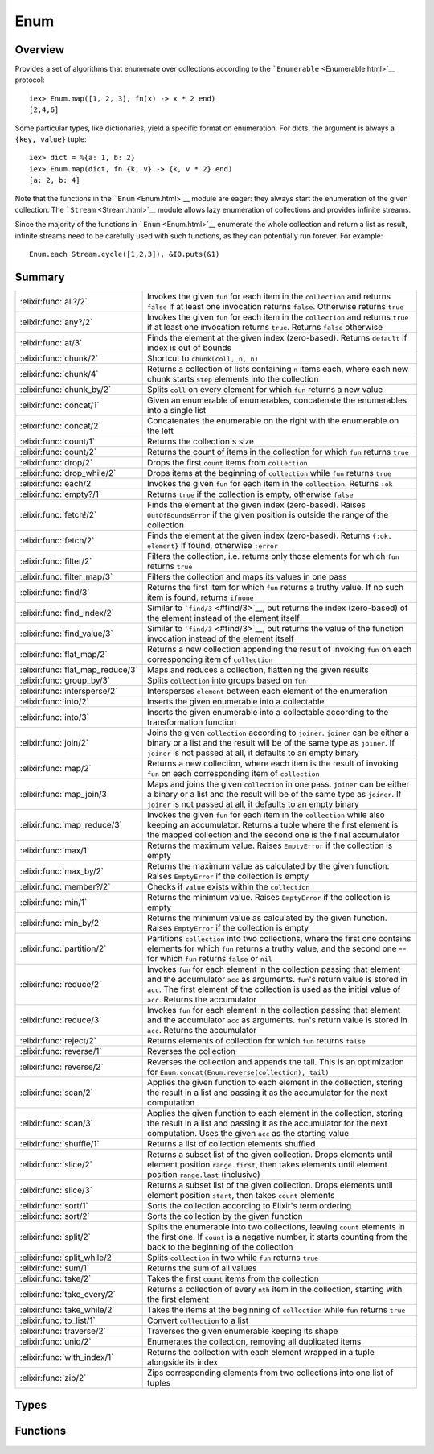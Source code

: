 Enum
==============================================================

.. elixir:module:: Enum

   :mtype: 

Overview
--------

Provides a set of algorithms that enumerate over collections according
to the ```Enumerable`` <Enumerable.html>`__ protocol:

::

    iex> Enum.map([1, 2, 3], fn(x) -> x * 2 end)
    [2,4,6]

Some particular types, like dictionaries, yield a specific format on
enumeration. For dicts, the argument is always a ``{key, value}`` tuple:

::

    iex> dict = %{a: 1, b: 2}
    iex> Enum.map(dict, fn {k, v} -> {k, v * 2} end)
    [a: 2, b: 4]

Note that the functions in the ```Enum`` <Enum.html>`__ module are
eager: they always start the enumeration of the given collection. The
```Stream`` <Stream.html>`__ module allows lazy enumeration of
collections and provides infinite streams.

Since the majority of the functions in ```Enum`` <Enum.html>`__
enumerate the whole collection and return a list as result, infinite
streams need to be carefully used with such functions, as they can
potentially run forever. For example:

::

    Enum.each Stream.cycle([1,2,3]), &IO.puts(&1)






Summary
-------

================================ =
:elixir:func:`all?/2`            Invokes the given ``fun`` for each item in the ``collection`` and returns ``false`` if at least one invocation returns ``false``. Otherwise returns ``true`` 

:elixir:func:`any?/2`            Invokes the given ``fun`` for each item in the ``collection`` and returns ``true`` if at least one invocation returns ``true``. Returns ``false`` otherwise 

:elixir:func:`at/3`              Finds the element at the given index (zero-based). Returns ``default`` if index is out of bounds 

:elixir:func:`chunk/2`           Shortcut to ``chunk(coll, n, n)`` 

:elixir:func:`chunk/4`           Returns a collection of lists containing ``n`` items each, where each new chunk starts ``step`` elements into the collection 

:elixir:func:`chunk_by/2`        Splits ``coll`` on every element for which ``fun`` returns a new value 

:elixir:func:`concat/1`          Given an enumerable of enumerables, concatenate the enumerables into a single list 

:elixir:func:`concat/2`          Concatenates the enumerable on the right with the enumerable on the left 

:elixir:func:`count/1`           Returns the collection's size 

:elixir:func:`count/2`           Returns the count of items in the collection for which ``fun`` returns ``true`` 

:elixir:func:`drop/2`            Drops the first ``count`` items from ``collection`` 

:elixir:func:`drop_while/2`      Drops items at the beginning of ``collection`` while ``fun`` returns ``true`` 

:elixir:func:`each/2`            Invokes the given ``fun`` for each item in the ``collection``. Returns ``:ok`` 

:elixir:func:`empty?/1`          Returns ``true`` if the collection is empty, otherwise ``false`` 

:elixir:func:`fetch!/2`          Finds the element at the given index (zero-based). Raises ``OutOfBoundsError`` if the given position is outside the range of the collection 

:elixir:func:`fetch/2`           Finds the element at the given index (zero-based). Returns ``{:ok, element}`` if found, otherwise ``:error`` 

:elixir:func:`filter/2`          Filters the collection, i.e. returns only those elements for which ``fun`` returns ``true`` 

:elixir:func:`filter_map/3`      Filters the collection and maps its values in one pass 

:elixir:func:`find/3`            Returns the first item for which ``fun`` returns a truthy value. If no such item is found, returns ``ifnone`` 

:elixir:func:`find_index/2`      Similar to ```find/3`` <#find/3>`__, but returns the index (zero-based) of the element instead of the element itself 

:elixir:func:`find_value/3`      Similar to ```find/3`` <#find/3>`__, but returns the value of the function invocation instead of the element itself 

:elixir:func:`flat_map/2`        Returns a new collection appending the result of invoking ``fun`` on each corresponding item of ``collection`` 

:elixir:func:`flat_map_reduce/3` Maps and reduces a collection, flattening the given results 

:elixir:func:`group_by/3`        Splits ``collection`` into groups based on ``fun`` 

:elixir:func:`intersperse/2`     Intersperses ``element`` between each element of the enumeration 

:elixir:func:`into/2`            Inserts the given enumerable into a collectable 

:elixir:func:`into/3`            Inserts the given enumerable into a collectable according to the transformation function 

:elixir:func:`join/2`            Joins the given ``collection`` according to ``joiner``. ``joiner`` can be either a binary or a list and the result will be of the same type as ``joiner``. If ``joiner`` is not passed at all, it defaults to an empty binary 

:elixir:func:`map/2`             Returns a new collection, where each item is the result of invoking ``fun`` on each corresponding item of ``collection`` 

:elixir:func:`map_join/3`        Maps and joins the given ``collection`` in one pass. ``joiner`` can be either a binary or a list and the result will be of the same type as ``joiner``. If ``joiner`` is not passed at all, it defaults to an empty binary 

:elixir:func:`map_reduce/3`      Invokes the given ``fun`` for each item in the ``collection`` while also keeping an accumulator. Returns a tuple where the first element is the mapped collection and the second one is the final accumulator 

:elixir:func:`max/1`             Returns the maximum value. Raises ``EmptyError`` if the collection is empty 

:elixir:func:`max_by/2`          Returns the maximum value as calculated by the given function. Raises ``EmptyError`` if the collection is empty 

:elixir:func:`member?/2`         Checks if ``value`` exists within the ``collection`` 

:elixir:func:`min/1`             Returns the minimum value. Raises ``EmptyError`` if the collection is empty 

:elixir:func:`min_by/2`          Returns the minimum value as calculated by the given function. Raises ``EmptyError`` if the collection is empty 

:elixir:func:`partition/2`       Partitions ``collection`` into two collections, where the first one contains elements for which ``fun`` returns a truthy value, and the second one -- for which ``fun`` returns ``false`` or ``nil`` 

:elixir:func:`reduce/2`          Invokes ``fun`` for each element in the collection passing that element and the accumulator ``acc`` as arguments. ``fun``'s return value is stored in ``acc``. The first element of the collection is used as the initial value of ``acc``. Returns the accumulator 

:elixir:func:`reduce/3`          Invokes ``fun`` for each element in the collection passing that element and the accumulator ``acc`` as arguments. ``fun``'s return value is stored in ``acc``. Returns the accumulator 

:elixir:func:`reject/2`          Returns elements of collection for which ``fun`` returns ``false`` 

:elixir:func:`reverse/1`         Reverses the collection 

:elixir:func:`reverse/2`         Reverses the collection and appends the tail. This is an optimization for ``Enum.concat(Enum.reverse(collection), tail)`` 

:elixir:func:`scan/2`            Applies the given function to each element in the collection, storing the result in a list and passing it as the accumulator for the next computation 

:elixir:func:`scan/3`            Applies the given function to each element in the collection, storing the result in a list and passing it as the accumulator for the next computation. Uses the given ``acc`` as the starting value 

:elixir:func:`shuffle/1`         Returns a list of collection elements shuffled 

:elixir:func:`slice/2`           Returns a subset list of the given collection. Drops elements until element position ``range.first``, then takes elements until element position ``range.last`` (inclusive) 

:elixir:func:`slice/3`           Returns a subset list of the given collection. Drops elements until element position ``start``, then takes ``count`` elements 

:elixir:func:`sort/1`            Sorts the collection according to Elixir's term ordering 

:elixir:func:`sort/2`            Sorts the collection by the given function 

:elixir:func:`split/2`           Splits the enumerable into two collections, leaving ``count`` elements in the first one. If ``count`` is a negative number, it starts counting from the back to the beginning of the collection 

:elixir:func:`split_while/2`     Splits ``collection`` in two while ``fun`` returns ``true`` 

:elixir:func:`sum/1`             Returns the sum of all values 

:elixir:func:`take/2`            Takes the first ``count`` items from the collection 

:elixir:func:`take_every/2`      Returns a collection of every ``nth`` item in the collection, starting with the first element 

:elixir:func:`take_while/2`      Takes the items at the beginning of ``collection`` while ``fun`` returns ``true`` 

:elixir:func:`to_list/1`         Convert ``collection`` to a list 

:elixir:func:`traverse/2`        Traverses the given enumerable keeping its shape 

:elixir:func:`uniq/2`            Enumerates the collection, removing all duplicated items 

:elixir:func:`with_index/1`      Returns the collection with each element wrapped in a tuple alongside its index 

:elixir:func:`zip/2`             Zips corresponding elements from two collections into one list of tuples 
================================ =



Types
-----

.. elixir:type:: Enum.t/0

   :elixir:type:`t/0` :: :elixir:type:`Enumerable.t/0`
   

.. elixir:type:: Enum.element/0

   :elixir:type:`element/0` :: any
   

.. elixir:type:: Enum.index/0

   :elixir:type:`index/0` :: non_neg_integer
   

.. elixir:type:: Enum.default/0

   :elixir:type:`default/0` :: any
   





Functions
---------

.. elixir:function:: Enum.all?/2
   :sig: all?(collection, fun \\ fn x -> x end)


   Specs:
   
 
   * all?(:elixir:type:`t/0`, (:elixir:type:`element/0` -> as_boolean(term))) :: boolean
 

   
   Invokes the given ``fun`` for each item in the ``collection`` and
   returns ``false`` if at least one invocation returns ``false``.
   Otherwise returns ``true``.
   
   **Examples**
   
   ::
   
       iex> Enum.all?([2, 4, 6], fn(x) -> rem(x, 2) == 0 end)
       true
   
       iex> Enum.all?([2, 3, 4], fn(x) -> rem(x, 2) == 0 end)
       false
   
   If no function is given, it defaults to checking if all items in the
   collection evaluate to ``true``.
   
   ::
   
       iex> Enum.all?([1, 2, 3])
       true
   
       iex> Enum.all?([1, nil, 3])
       false
   
   
   

.. elixir:function:: Enum.any?/2
   :sig: any?(collection, fun \\ fn x -> x end)


   Specs:
   
 
   * any?(:elixir:type:`t/0`, (:elixir:type:`element/0` -> as_boolean(term))) :: boolean
 

   
   Invokes the given ``fun`` for each item in the ``collection`` and
   returns ``true`` if at least one invocation returns ``true``. Returns
   ``false`` otherwise.
   
   **Examples**
   
   ::
   
       iex> Enum.any?([2, 4, 6], fn(x) -> rem(x, 2) == 1 end)
       false
   
       iex> Enum.any?([2, 3, 4], fn(x) -> rem(x, 2) == 1 end)
       true
   
   If no function is given, it defaults to checking if at least one item in
   the collection evaluates to ``true``.
   
   ::
   
       iex> Enum.any?([false, false, false])
       false
   
       iex> Enum.any?([false, true, false])
       true
   
   
   

.. elixir:function:: Enum.at/3
   :sig: at(collection, n, default \\ nil)


   Specs:
   
 
   * at(:elixir:type:`t/0`, integer, :elixir:type:`default/0`) :: :elixir:type:`element/0` | :elixir:type:`default/0`
 

   
   Finds the element at the given index (zero-based). Returns ``default``
   if index is out of bounds.
   
   **Examples**
   
   ::
   
       iex> Enum.at([2, 4, 6], 0)
       2
   
       iex> Enum.at([2, 4, 6], 2)
       6
   
       iex> Enum.at([2, 4, 6], 4)
       nil
   
       iex> Enum.at([2, 4, 6], 4, :none)
       :none
   
   
   

.. elixir:function:: Enum.chunk/2
   :sig: chunk(coll, n)


   Specs:
   
 
   * chunk(:elixir:type:`t/0`, non_neg_integer) :: [[]]
 

   
   Shortcut to ``chunk(coll, n, n)``.
   
   

.. elixir:function:: Enum.chunk/4
   :sig: chunk(coll, n, step, pad \\ nil)


   Specs:
   
 
   * chunk(:elixir:type:`t/0`, non_neg_integer, non_neg_integer, :elixir:type:`t/0` | nil) :: [[]]
 

   
   Returns a collection of lists containing ``n`` items each, where each
   new chunk starts ``step`` elements into the collection.
   
   ``step`` is optional and, if not passed, defaults to ``n``, i.e. chunks
   do not overlap. If the final chunk does not have ``n`` elements to fill
   the chunk, elements are taken as necessary from ``pad`` if it was
   passed. If ``pad`` is passed and does not have enough elements to fill
   the chunk, then the chunk is returned anyway with less than ``n``
   elements. If ``pad`` is not passed at all or is ``nil``, then the
   partial chunk is discarded from the result.
   
   **Examples**
   
   ::
   
       iex> Enum.chunk([1, 2, 3, 4, 5, 6], 2)
       [[1, 2], [3, 4], [5, 6]]
   
       iex> Enum.chunk([1, 2, 3, 4, 5, 6], 3, 2)
       [[1, 2, 3], [3, 4, 5]]
   
       iex> Enum.chunk([1, 2, 3, 4, 5, 6], 3, 2, [7])
       [[1, 2, 3], [3, 4, 5], [5, 6, 7]]
   
       iex> Enum.chunk([1, 2, 3, 4, 5, 6], 3, 3, [])
       [[1, 2, 3], [4, 5, 6]]
   
   
   

.. elixir:function:: Enum.chunk_by/2
   :sig: chunk_by(coll, fun)


   Specs:
   
 
   * chunk_by(:elixir:type:`t/0`, (:elixir:type:`element/0` -> any)) :: [[]]
 

   
   Splits ``coll`` on every element for which ``fun`` returns a new value.
   
   **Examples**
   
   ::
   
       iex> Enum.chunk_by([1, 2, 2, 3, 4, 4, 6, 7, 7], &(rem(&1, 2) == 1))
       [[1], [2, 2], [3], [4, 4, 6], [7, 7]]
   
   
   

.. elixir:function:: Enum.concat/1
   :sig: concat(enumerables)


   Specs:
   
 
   * concat(:elixir:type:`t/0`) :: :elixir:type:`t/0`
 

   
   Given an enumerable of enumerables, concatenate the enumerables into a
   single list.
   
   **Examples**
   
   ::
   
       iex> Enum.concat([1..3, 4..6, 7..9])
       [1,2,3,4,5,6,7,8,9]
   
       iex> Enum.concat([[1, [2], 3], [4], [5, 6]])
       [1,[2],3,4,5,6]
   
   
   

.. elixir:function:: Enum.concat/2
   :sig: concat(left, right)


   Specs:
   
 
   * concat(:elixir:type:`t/0`, :elixir:type:`t/0`) :: :elixir:type:`t/0`
 

   
   Concatenates the enumerable on the right with the enumerable on the
   left.
   
   This function produces the same result as the
   ```Kernel.++/2`` <Kernel.html#++/2>`__ operator for lists.
   
   **Examples**
   
   ::
   
       iex> Enum.concat(1..3, 4..6)
       [1,2,3,4,5,6]
   
       iex> Enum.concat([1, 2, 3], [4, 5, 6])
       [1,2,3,4,5,6]
   
   
   

.. elixir:function:: Enum.count/1
   :sig: count(collection)


   Specs:
   
 
   * count(:elixir:type:`t/0`) :: non_neg_integer
 

   
   Returns the collection's size.
   
   **Examples**
   
   ::
   
       iex> Enum.count([1, 2, 3])
       3
   
   
   

.. elixir:function:: Enum.count/2
   :sig: count(collection, fun)


   Specs:
   
 
   * count(:elixir:type:`t/0`, (:elixir:type:`element/0` -> as_boolean(term))) :: non_neg_integer
 

   
   Returns the count of items in the collection for which ``fun`` returns
   ``true``.
   
   **Examples**
   
   ::
   
       iex> Enum.count([1, 2, 3, 4, 5], fn(x) -> rem(x, 2) == 0 end)
       2
   
   
   

.. elixir:function:: Enum.drop/2
   :sig: drop(collection, count)


   Specs:
   
 
   * drop(:elixir:type:`t/0`, integer) :: []
 

   
   Drops the first ``count`` items from ``collection``.
   
   If a negative value ``count`` is given, the last ``count`` values will
   be dropped. The collection is enumerated once to retrieve the proper
   index and the remaining calculation is performed from the end.
   
   **Examples**
   
   ::
   
       iex> Enum.drop([1, 2, 3], 2)
       [3]
   
       iex> Enum.drop([1, 2, 3], 10)
       []
   
       iex> Enum.drop([1, 2, 3], 0)
       [1,2,3]
   
       iex> Enum.drop([1, 2, 3], -1)
       [1,2]
   
   
   

.. elixir:function:: Enum.drop_while/2
   :sig: drop_while(collection, fun)


   Specs:
   
 
   * drop_while(:elixir:type:`t/0`, (:elixir:type:`element/0` -> as_boolean(term))) :: []
 

   
   Drops items at the beginning of ``collection`` while ``fun`` returns
   ``true``.
   
   **Examples**
   
   ::
   
       iex> Enum.drop_while([1, 2, 3, 4, 5], fn(x) -> x < 3 end)
       [3,4,5]
   
   
   

.. elixir:function:: Enum.each/2
   :sig: each(collection, fun)


   Specs:
   
 
   * each(:elixir:type:`t/0`, (:elixir:type:`element/0` -> any)) :: :ok
 

   
   Invokes the given ``fun`` for each item in the ``collection``. Returns
   ``:ok``.
   
   **Examples**
   
   ::
   
       Enum.each(["some", "example"], fn(x) -> IO.puts x end)
       "some"
       "example"
       #=> :ok
   
   
   

.. elixir:function:: Enum.empty?/1
   :sig: empty?(collection)


   Specs:
   
 
   * empty?(:elixir:type:`t/0`) :: boolean
 

   
   Returns ``true`` if the collection is empty, otherwise ``false``.
   
   **Examples**
   
   ::
   
       iex> Enum.empty?([])
       true
   
       iex> Enum.empty?([1, 2, 3])
       false
   
   
   

.. elixir:function:: Enum.fetch/2
   :sig: fetch(collection, n)


   Specs:
   
 
   * fetch(:elixir:type:`t/0`, integer) :: {:ok, :elixir:type:`element/0`} | :error
 

   
   Finds the element at the given index (zero-based). Returns
   ``{:ok, element}`` if found, otherwise ``:error``.
   
   A negative index can be passed, which means the collection is enumerated
   once and the index is counted from the end (i.e. ``-1`` fetches the last
   element).
   
   **Examples**
   
   ::
   
       iex> Enum.fetch([2, 4, 6], 0)
       {:ok, 2}
   
       iex> Enum.fetch([2, 4, 6], 2)
       {:ok, 6}
   
       iex> Enum.fetch([2, 4, 6], 4)
       :error
   
   
   

.. elixir:function:: Enum.fetch!/2
   :sig: fetch!(collection, n)


   Specs:
   
 
   * fetch!(:elixir:type:`t/0`, integer) :: :elixir:type:`element/0` | no_return
 

   
   Finds the element at the given index (zero-based). Raises
   ``OutOfBoundsError`` if the given position is outside the range of the
   collection.
   
   **Examples**
   
   ::
   
       iex> Enum.fetch!([2, 4, 6], 0)
       2
   
       iex> Enum.fetch!([2, 4, 6], 2)
       6
   
       iex> Enum.fetch!([2, 4, 6], 4)
       ** (Enum.OutOfBoundsError) out of bounds error
   
   
   

.. elixir:function:: Enum.filter/2
   :sig: filter(collection, fun)


   Specs:
   
 
   * filter(:elixir:type:`t/0`, (:elixir:type:`element/0` -> as_boolean(term))) :: []
 

   
   Filters the collection, i.e. returns only those elements for which
   ``fun`` returns ``true``.
   
   **Examples**
   
   ::
   
       iex> Enum.filter([1, 2, 3], fn(x) -> rem(x, 2) == 0 end)
       [2]
   
   
   

.. elixir:function:: Enum.filter_map/3
   :sig: filter_map(collection, filter, mapper)


   Specs:
   
 
   * filter_map(:elixir:type:`t/0`, (:elixir:type:`element/0` -> as_boolean(term)), (:elixir:type:`element/0` -> :elixir:type:`element/0`)) :: []
 

   
   Filters the collection and maps its values in one pass.
   
   **Examples**
   
   ::
   
       iex> Enum.filter_map([1, 2, 3], fn(x) -> rem(x, 2) == 0 end, &(&1 * 2))
       [4]
   
   
   

.. elixir:function:: Enum.find/3
   :sig: find(collection, ifnone \\ nil, fun)


   Specs:
   
 
   * find(:elixir:type:`t/0`, :elixir:type:`default/0`, (:elixir:type:`element/0` -> any)) :: :elixir:type:`element/0` | :elixir:type:`default/0`
 

   
   Returns the first item for which ``fun`` returns a truthy value. If no
   such item is found, returns ``ifnone``.
   
   **Examples**
   
   ::
   
       iex> Enum.find([2, 4, 6], fn(x) -> rem(x, 2) == 1 end)
       nil
   
       iex> Enum.find([2, 4, 6], 0, fn(x) -> rem(x, 2) == 1 end)
       0
   
       iex> Enum.find([2, 3, 4], fn(x) -> rem(x, 2) == 1 end)
       3
   
   
   

.. elixir:function:: Enum.find_index/2
   :sig: find_index(collection, fun)


   Specs:
   
 
   * find_index(:elixir:type:`t/0`, (:elixir:type:`element/0` -> any)) :: :elixir:type:`index/0` | nil
 

   
   Similar to ```find/3`` <#find/3>`__, but returns the index (zero-based)
   of the element instead of the element itself.
   
   **Examples**
   
   ::
   
       iex> Enum.find_index([2, 4, 6], fn(x) -> rem(x, 2) == 1 end)
       nil
   
       iex> Enum.find_index([2, 3, 4], fn(x) -> rem(x, 2) == 1 end)
       1
   
   
   

.. elixir:function:: Enum.find_value/3
   :sig: find_value(collection, ifnone \\ nil, fun)


   Specs:
   
 
   * find_value(:elixir:type:`t/0`, any, (:elixir:type:`element/0` -> any)) :: any | nil
 

   
   Similar to ```find/3`` <#find/3>`__, but returns the value of the
   function invocation instead of the element itself.
   
   **Examples**
   
   ::
   
       iex> Enum.find_value([2, 4, 6], fn(x) -> rem(x, 2) == 1 end)
       nil
   
       iex> Enum.find_value([2, 3, 4], fn(x) -> rem(x, 2) == 1 end)
       true
   
   
   

.. elixir:function:: Enum.flat_map/2
   :sig: flat_map(collection, fun)


   Specs:
   
 
   * flat_map(:elixir:type:`t/0`, (:elixir:type:`element/0` -> :elixir:type:`t/0`)) :: []
 

   
   Returns a new collection appending the result of invoking ``fun`` on
   each corresponding item of ``collection``.
   
   The given function should return an enumerable.
   
   **Examples**
   
   ::
   
       iex> Enum.flat_map([:a, :b, :c], fn(x) -> [x, x] end)
       [:a, :a, :b, :b, :c, :c]
   
       iex> Enum.flat_map([{1,3}, {4,6}], fn({x,y}) -> x..y end)
       [1, 2, 3, 4, 5, 6]
   
   
   

.. elixir:function:: Enum.flat_map_reduce/3
   :sig: flat_map_reduce(collection, acc, fun)


   Specs:
   
 
   * (flat_map_reduce(:elixir:type:`t/0`, acc, fun) :: {[any], any}) when fun: (:elixir:type:`element/0`, acc -> {:elixir:type:`t/0`, acc} | {:halt, acc}), acc: any
 

   
   Maps and reduces a collection, flattening the given results.
   
   It expects an accumulator and a function that receives each stream item
   and an accumulator, and must return a tuple containing a new stream
   (often a list) with the new accumulator or a tuple with ``:halt`` as
   first element and the accumulator as second.
   
   **Examples**
   
   ::
   
       iex> enum = 1..100
       iex> n = 3
       iex> Enum.flat_map_reduce(enum, 0, fn i, acc ->
       ...>   if acc < n, do: {[i], acc + 1}, else: {:halt, acc}
       ...> end)
       {[1,2,3], 3}
   
   
   

.. elixir:function:: Enum.group_by/3
   :sig: group_by(collection, dict \\ %{}, fun)


   Specs:
   
 
   * (group_by(:elixir:type:`t/0`, dict, (:elixir:type:`element/0` -> any)) :: dict) when dict: :elixir:type:`Dict.t/0`
 

   
   Splits ``collection`` into groups based on ``fun``.
   
   The result is a dict (by default a map) where each key is a group and
   each value is a list of elements from ``collection`` for which ``fun``
   returned that group. Ordering is not necessarily preserved.
   
   **Examples**
   
   ::
   
       iex> Enum.group_by(~w{ant buffalo cat dingo}, &String.length/1)
       %{3 => ["cat", "ant"], 7 => ["buffalo"], 5 => ["dingo"]}
   
   
   

.. elixir:function:: Enum.intersperse/2
   :sig: intersperse(collection, element)


   Specs:
   
 
   * intersperse(:elixir:type:`t/0`, :elixir:type:`element/0`) :: []
 

   
   Intersperses ``element`` between each element of the enumeration.
   
   Complexity: O(n)
   
   **Examples**
   
   ::
   
       iex> Enum.intersperse([1, 2, 3], 0)
       [1, 0, 2, 0, 3]
   
       iex> Enum.intersperse([1], 0)
       [1]
   
       iex> Enum.intersperse([], 0)
       []
   
   
   

.. elixir:function:: Enum.into/2
   :sig: into(collection, list)


   Specs:
   
 
   * into(:elixir:type:`Enumerable.t/0`, :elixir:type:`Collectable.t/0`) :: :elixir:type:`Collectable.t/0`
 

   
   Inserts the given enumerable into a collectable.
   
   **Examples**
   
   ::
   
       iex> Enum.into([1, 2], [0])
       [0, 1, 2]
   
       iex> Enum.into([a: 1, b: 2], %{})
       %{a: 1, b: 2}
   
   
   

.. elixir:function:: Enum.into/3
   :sig: into(collection, list, transform)


   Specs:
   
 
   * into(:elixir:type:`Enumerable.t/0`, :elixir:type:`Collectable.t/0`, (term -> term)) :: :elixir:type:`Collectable.t/0`
 

   
   Inserts the given enumerable into a collectable according to the
   transformation function.
   
   **Examples**
   
   ::
   
       iex> Enum.into([2, 3], [3], fn x -> x * 3 end)
       [3, 6, 9]
   
   
   

.. elixir:function:: Enum.join/2
   :sig: join(collection, joiner \\ "")


   Specs:
   
 
   * join(:elixir:type:`t/0`, :elixir:type:`String.t/0`) :: :elixir:type:`String.t/0`
 

   
   Joins the given ``collection`` according to ``joiner``. ``joiner`` can
   be either a binary or a list and the result will be of the same type as
   ``joiner``. If ``joiner`` is not passed at all, it defaults to an empty
   binary.
   
   All items in the collection must be convertible to a binary, otherwise
   an error is raised.
   
   **Examples**
   
   ::
   
       iex> Enum.join([1, 2, 3])
       "123"
   
       iex> Enum.join([1, 2, 3], " = ")
       "1 = 2 = 3"
   
   
   

.. elixir:function:: Enum.map/2
   :sig: map(collection, fun)


   Specs:
   
 
   * map(:elixir:type:`t/0`, (:elixir:type:`element/0` -> any)) :: []
 

   
   Returns a new collection, where each item is the result of invoking
   ``fun`` on each corresponding item of ``collection``.
   
   For dicts, the function expects a key-value tuple.
   
   **Examples**
   
   ::
   
       iex> Enum.map([1, 2, 3], fn(x) -> x * 2 end)
       [2, 4, 6]
   
       iex> Enum.map([a: 1, b: 2], fn({k, v}) -> {k, -v} end)
       [a: -1, b: -2]
   
   
   

.. elixir:function:: Enum.map_join/3
   :sig: map_join(collection, joiner \\ "", mapper)


   Specs:
   
 
   * map_join(:elixir:type:`t/0`, :elixir:type:`String.t/0`, (:elixir:type:`element/0` -> any)) :: :elixir:type:`String.t/0`
 

   
   Maps and joins the given ``collection`` in one pass. ``joiner`` can be
   either a binary or a list and the result will be of the same type as
   ``joiner``. If ``joiner`` is not passed at all, it defaults to an empty
   binary.
   
   All items in the collection must be convertible to a binary, otherwise
   an error is raised.
   
   **Examples**
   
   ::
   
       iex> Enum.map_join([1, 2, 3], &(&1 * 2))
       "246"
   
       iex> Enum.map_join([1, 2, 3], " = ", &(&1 * 2))
       "2 = 4 = 6"
   
   
   

.. elixir:function:: Enum.map_reduce/3
   :sig: map_reduce(collection, acc, fun)


   Specs:
   
 
   * map_reduce(:elixir:type:`t/0`, any, (:elixir:type:`element/0`, any -> any)) :: any
 

   
   Invokes the given ``fun`` for each item in the ``collection`` while also
   keeping an accumulator. Returns a tuple where the first element is the
   mapped collection and the second one is the final accumulator.
   
   For dicts, the first tuple element must be a ``{key, value}`` tuple.
   
   **Examples**
   
   ::
   
       iex> Enum.map_reduce([1, 2, 3], 0, fn(x, acc) -> {x * 2, x + acc} end)
       {[2, 4, 6], 6}
   
   
   

.. elixir:function:: Enum.max/1
   :sig: max(collection)


   Specs:
   
 
   * max(:elixir:type:`t/0`) :: :elixir:type:`element/0` | no_return
 

   
   Returns the maximum value. Raises ``EmptyError`` if the collection is
   empty.
   
   **Examples**
   
   ::
   
       iex> Enum.max([1, 2, 3])
       3
   
   
   

.. elixir:function:: Enum.max_by/2
   :sig: max_by(collection, fun)


   Specs:
   
 
   * max_by(:elixir:type:`t/0`, (:elixir:type:`element/0` -> any)) :: :elixir:type:`element/0` | no_return
 

   
   Returns the maximum value as calculated by the given function. Raises
   ``EmptyError`` if the collection is empty.
   
   **Examples**
   
   ::
   
       iex> Enum.max_by(["a", "aa", "aaa"], fn(x) -> String.length(x) end)
       "aaa"
   
   
   

.. elixir:function:: Enum.member?/2
   :sig: member?(collection, value)


   Specs:
   
 
   * member?(:elixir:type:`t/0`, :elixir:type:`element/0`) :: boolean
 

   
   Checks if ``value`` exists within the ``collection``.
   
   Membership is tested with the match (``===``) operator, although
   enumerables like ranges may include floats inside the given range.
   
   **Examples**
   
   ::
   
       iex> Enum.member?(1..10, 5)
       true
   
       iex> Enum.member?([:a, :b, :c], :d)
       false
   
   
   

.. elixir:function:: Enum.min/1
   :sig: min(collection)


   Specs:
   
 
   * min(:elixir:type:`t/0`) :: :elixir:type:`element/0` | no_return
 

   
   Returns the minimum value. Raises ``EmptyError`` if the collection is
   empty.
   
   **Examples**
   
   ::
   
       iex> Enum.min([1, 2, 3])
       1
   
   
   

.. elixir:function:: Enum.min_by/2
   :sig: min_by(collection, fun)


   Specs:
   
 
   * min_by(:elixir:type:`t/0`, (:elixir:type:`element/0` -> any)) :: :elixir:type:`element/0` | no_return
 

   
   Returns the minimum value as calculated by the given function. Raises
   ``EmptyError`` if the collection is empty.
   
   **Examples**
   
   ::
   
       iex> Enum.min_by(["a", "aa", "aaa"], fn(x) -> String.length(x) end)
       "a"
   
   
   

.. elixir:function:: Enum.partition/2
   :sig: partition(collection, fun)


   Specs:
   
 
   * partition(:elixir:type:`t/0`, (:elixir:type:`element/0` -> any)) :: {[], []}
 

   
   Partitions ``collection`` into two collections, where the first one
   contains elements for which ``fun`` returns a truthy value, and the
   second one -- for which ``fun`` returns ``false`` or ``nil``.
   
   **Examples**
   
   ::
   
       iex> Enum.partition([1, 2, 3], fn(x) -> rem(x, 2) == 0 end)
       {[2], [1,3]}
   
   
   

.. elixir:function:: Enum.reduce/2
   :sig: reduce(collection, fun)


   Specs:
   
 
   * reduce(:elixir:type:`t/0`, (:elixir:type:`element/0`, any -> any)) :: any
 

   
   Invokes ``fun`` for each element in the collection passing that element
   and the accumulator ``acc`` as arguments. ``fun``'s return value is
   stored in ``acc``. The first element of the collection is used as the
   initial value of ``acc``. Returns the accumulator.
   
   **Examples**
   
   ::
   
       iex> Enum.reduce([1, 2, 3, 4], fn(x, acc) -> x * acc end)
       24
   
   
   

.. elixir:function:: Enum.reduce/3
   :sig: reduce(collection, acc, fun)


   Specs:
   
 
   * reduce(:elixir:type:`t/0`, any, (:elixir:type:`element/0`, any -> any)) :: any
 

   
   Invokes ``fun`` for each element in the collection passing that element
   and the accumulator ``acc`` as arguments. ``fun``'s return value is
   stored in ``acc``. Returns the accumulator.
   
   **Examples**
   
   ::
   
       iex> Enum.reduce([1, 2, 3], 0, fn(x, acc) -> x + acc end)
       6
   
   
   

.. elixir:function:: Enum.reject/2
   :sig: reject(collection, fun)


   Specs:
   
 
   * reject(:elixir:type:`t/0`, (:elixir:type:`element/0` -> as_boolean(term))) :: []
 

   
   Returns elements of collection for which ``fun`` returns ``false``.
   
   **Examples**
   
   ::
   
       iex> Enum.reject([1, 2, 3], fn(x) -> rem(x, 2) == 0 end)
       [1, 3]
   
   
   

.. elixir:function:: Enum.reverse/1
   :sig: reverse(collection)


   Specs:
   
 
   * reverse(:elixir:type:`t/0`) :: []
 

   
   Reverses the collection.
   
   **Examples**
   
   ::
   
       iex> Enum.reverse([1, 2, 3])
       [3, 2, 1]
   
   
   

.. elixir:function:: Enum.reverse/2
   :sig: reverse(collection, tail)


   Specs:
   
 
   * reverse(:elixir:type:`t/0`, :elixir:type:`t/0`) :: []
 

   
   Reverses the collection and appends the tail. This is an optimization
   for ``Enum.concat(Enum.reverse(collection), tail)``.
   
   **Examples**
   
   ::
   
       iex> Enum.reverse([1, 2, 3], [4, 5, 6])
       [3, 2, 1, 4, 5, 6]
   
   
   

.. elixir:function:: Enum.scan/2
   :sig: scan(enum, fun)


   Specs:
   
 
   * scan(:elixir:type:`t/0`, (:elixir:type:`element/0`, any -> any)) :: []
 

   
   Applies the given function to each element in the collection, storing
   the result in a list and passing it as the accumulator for the next
   computation.
   
   **Examples**
   
   ::
   
       iex> Enum.scan(1..5, &(&1 + &2))
       [1,3,6,10,15]
   
   
   

.. elixir:function:: Enum.scan/3
   :sig: scan(enum, acc, fun)


   Specs:
   
 
   * scan(:elixir:type:`t/0`, any, (:elixir:type:`element/0`, any -> any)) :: []
 

   
   Applies the given function to each element in the collection, storing
   the result in a list and passing it as the accumulator for the next
   computation. Uses the given ``acc`` as the starting value.
   
   **Examples**
   
   ::
   
       iex> Enum.scan(1..5, 0, &(&1 + &2))
       [1,3,6,10,15]
   
   
   

.. elixir:function:: Enum.shuffle/1
   :sig: shuffle(collection)


   Specs:
   
 
   * shuffle(:elixir:type:`t/0`) :: []
 

   
   Returns a list of collection elements shuffled.
   
   Notice that you need to explicitly call
   ```:random.seed/1`` <http://www.erlang.org/doc/man/random.html#seed-1>`__
   and set a seed value for the random algorithm. Otherwise, the default
   seed will be set which will always return the same result. For example,
   one could do the following to set a seed dynamically:
   
   ::
   
       :random.seed(:erlang.now)
   
   **Examples**
   
   ::
   
       iex> Enum.shuffle([1, 2, 3])
       [3, 2, 1]
       iex> Enum.shuffle([1, 2, 3])
       [3, 1, 2]
   
   
   

.. elixir:function:: Enum.slice/2
   :sig: slice(coll, arg2)


   Specs:
   
 
   * slice(:elixir:type:`t/0`, :elixir:type:`Range.t/0`) :: []
 

   
   Returns a subset list of the given collection. Drops elements until
   element position ``range.first``, then takes elements until element
   position ``range.last`` (inclusive).
   
   Positions are calculated by adding the number of items in the collection
   to negative positions (so position -3 in a collection with count 5
   becomes position 2).
   
   The first position (after adding count to negative positions) must be
   smaller or equal to the last position.
   
   **Examples**
   
   ::
   
       iex> Enum.slice(1..100, 5..10)
       [6, 7, 8, 9, 10, 11]
   
   
   

.. elixir:function:: Enum.slice/3
   :sig: slice(coll, start, count)


   Specs:
   
 
   * slice(:elixir:type:`t/0`, integer, non_neg_integer) :: []
 

   
   Returns a subset list of the given collection. Drops elements until
   element position ``start``, then takes ``count`` elements.
   
   **Examples**
   
   ::
   
       iex> Enum.slice(1..100, 5, 10)
       [6, 7, 8, 9, 10, 11, 12, 13, 14, 15]
   
   
   

.. elixir:function:: Enum.sort/1
   :sig: sort(collection)


   Specs:
   
 
   * sort(:elixir:type:`t/0`) :: []
 

   
   Sorts the collection according to Elixir's term ordering.
   
   Uses the merge sort algorithm.
   
   **Examples**
   
   ::
   
       iex> Enum.sort([3, 2, 1])
       [1, 2, 3]
   
   
   

.. elixir:function:: Enum.sort/2
   :sig: sort(collection, fun)


   Specs:
   
 
   * sort(:elixir:type:`t/0`, (:elixir:type:`element/0`, :elixir:type:`element/0` -> boolean)) :: []
 

   
   Sorts the collection by the given function.
   
   This function uses the merge sort algorithm. The given function must
   return false if the first argument is less than right one.
   
   **Examples**
   
   ::
   
       iex> Enum.sort([1, 2, 3], &(&1 > &2))
       [3, 2, 1]
   
   The sorting algorithm will be stable as long as the given function
   returns true for values considered equal:
   
   ::
   
       iex> Enum.sort ["some", "kind", "of", "monster"], &(byte_size(&1) <= byte_size(&2))
       ["of", "some", "kind", "monster"]
   
   If the function does not return true, the sorting is not stable and the
   order of equal terms may be shuffled:
   
   ::
   
       iex> Enum.sort ["some", "kind", "of", "monster"], &(byte_size(&1) < byte_size(&2))
       ["of", "kind", "some", "monster"]
   
   
   

.. elixir:function:: Enum.split/2
   :sig: split(collection, count)


   Specs:
   
 
   * split(:elixir:type:`t/0`, integer) :: {[], []}
 

   
   Splits the enumerable into two collections, leaving ``count`` elements
   in the first one. If ``count`` is a negative number, it starts counting
   from the back to the beginning of the collection.
   
   Be aware that a negative ``count`` implies the collection will be
   enumerated twice: once to calculate the position, and a second time to
   do the actual splitting.
   
   **Examples**
   
   ::
   
       iex> Enum.split([1, 2, 3], 2)
       {[1,2], [3]}
   
       iex> Enum.split([1, 2, 3], 10)
       {[1,2,3], []}
   
       iex> Enum.split([1, 2, 3], 0)
       {[], [1,2,3]}
   
       iex> Enum.split([1, 2, 3], -1)
       {[1,2], [3]}
   
       iex> Enum.split([1, 2, 3], -5)
       {[], [1,2,3]}
   
   
   

.. elixir:function:: Enum.split_while/2
   :sig: split_while(collection, fun)


   Specs:
   
 
   * split_while(:elixir:type:`t/0`, (:elixir:type:`element/0` -> as_boolean(term))) :: {[], []}
 

   
   Splits ``collection`` in two while ``fun`` returns ``true``.
   
   **Examples**
   
   ::
   
       iex> Enum.split_while([1, 2, 3, 4], fn(x) -> x < 3 end)
       {[1, 2], [3, 4]}
   
   
   

.. elixir:function:: Enum.sum/1
   :sig: sum(collection)


   Specs:
   
 
   * sum(:elixir:type:`t/0`) :: number
 

   
   Returns the sum of all values.
   
   Raises ```ArithmeticError`` <ArithmeticError.html>`__ if collection
   contains a non-numeric value.
   
   **Examples**
   
   ::
   
       iex> Enum.sum([1, 2, 3])
       6
   
   
   

.. elixir:function:: Enum.take/2
   :sig: take(collection, count)


   Specs:
   
 
   * take(:elixir:type:`t/0`, integer) :: []
 

   
   Takes the first ``count`` items from the collection.
   
   If a negative ``count`` is given, the last ``count`` values will be
   taken. For such, the collection is fully enumerated keeping up to
   ``2 * count`` elements in memory. Once the end of the collection is
   reached, the last ``count`` elements are returned.
   
   **Examples**
   
   ::
   
       iex> Enum.take([1, 2, 3], 2)
       [1,2]
   
       iex> Enum.take([1, 2, 3], 10)
       [1,2,3]
   
       iex> Enum.take([1, 2, 3], 0)
       []
   
       iex> Enum.take([1, 2, 3], -1)
       [3]
   
   
   

.. elixir:function:: Enum.take_every/2
   :sig: take_every(collection, nth)


   Specs:
   
 
   * take_every(:elixir:type:`t/0`, integer) :: []
 

   
   Returns a collection of every ``nth`` item in the collection, starting
   with the first element.
   
   **Examples**
   
   ::
   
       iex> Enum.take_every(1..10, 2)
       [1, 3, 5, 7, 9]
   
   
   

.. elixir:function:: Enum.take_while/2
   :sig: take_while(collection, fun)


   Specs:
   
 
   * take_while(:elixir:type:`t/0`, (:elixir:type:`element/0` -> as_boolean(term))) :: []
 

   
   Takes the items at the beginning of ``collection`` while ``fun`` returns
   ``true``.
   
   **Examples**
   
   ::
   
       iex> Enum.take_while([1, 2, 3], fn(x) -> x < 3 end)
       [1, 2]
   
   
   

.. elixir:function:: Enum.to_list/1
   :sig: to_list(collection)


   Specs:
   
 
   * to_list(:elixir:type:`t/0`) :: [term]
 

   
   Convert ``collection`` to a list.
   
   **Examples**
   
   ::
   
       iex> Enum.to_list(1 .. 3)
       [1, 2, 3]
   
   
   

.. elixir:function:: Enum.traverse/2
   :sig: traverse(collection, transform)


   Specs:
   
 
   * traverse(:elixir:type:`Enumerable.t/0`, (term -> term)) :: :elixir:type:`Collectable.t/0`
 

   
   Traverses the given enumerable keeping its shape.
   
   It also expects the enumerable to implement the
   ```Collectable`` <Collectable.html>`__ protocol.
   
   **Examples**
   
   ::
   
       iex> Enum.traverse(%{a: 1, b: 2}, fn {k, v} -> {k, v * 2} end)
       %{a: 2, b: 4}
   
   
   

.. elixir:function:: Enum.uniq/2
   :sig: uniq(collection, fun \\ fn x -> x end)


   Specs:
   
 
   * uniq(:elixir:type:`t/0`, (:elixir:type:`element/0` -> term)) :: []
 

   
   Enumerates the collection, removing all duplicated items.
   
   **Examples**
   
   ::
   
       iex> Enum.uniq([1, 2, 3, 2, 1])
       [1, 2, 3]
   
       iex> Enum.uniq([{1, :x}, {2, :y}, {1, :z}], fn {x, _} -> x end)
       [{1,:x}, {2,:y}]
   
   
   

.. elixir:function:: Enum.with_index/1
   :sig: with_index(collection)


   Specs:
   
 
   * with_index(:elixir:type:`t/0`) :: [{:elixir:type:`element/0`, non_neg_integer}]
 

   
   Returns the collection with each element wrapped in a tuple alongside
   its index.
   
   **Examples**
   
   ::
   
       iex> Enum.with_index [1,2,3]
       [{1,0},{2,1},{3,2}]
   
   
   

.. elixir:function:: Enum.zip/2
   :sig: zip(coll1, coll2)


   Specs:
   
 
   * zip(:elixir:type:`t/0`, :elixir:type:`t/0`) :: [{any, any}]
 

   
   Zips corresponding elements from two collections into one list of
   tuples.
   
   The zipping finishes as soon as any enumerable completes.
   
   **Examples**
   
   ::
   
       iex> Enum.zip([1, 2, 3], [:a, :b, :c])
       [{1,:a},{2,:b},{3,:c}]
   
       iex> Enum.zip([1,2,3,4,5], [:a, :b, :c])
       [{1,:a},{2,:b},{3,:c}]
   
   
   







